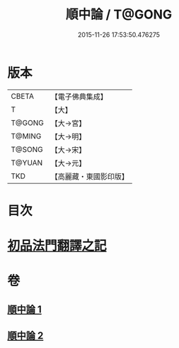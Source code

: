 #+TITLE: 順中論 / T@GONG
#+DATE: 2015-11-26 17:53:50.476275
* 版本
 |     CBETA|【電子佛典集成】|
 |         T|【大】     |
 |    T@GONG|【大→宮】   |
 |    T@MING|【大→明】   |
 |    T@SONG|【大→宋】   |
 |    T@YUAN|【大→元】   |
 |       TKD|【高麗藏・東國影印版】|

* 目次
* [[file:KR6m0003_001.txt::001-0039c6][初品法門翻譯之記]]
* 卷
** [[file:KR6m0003_001.txt][順中論 1]]
** [[file:KR6m0003_002.txt][順中論 2]]
